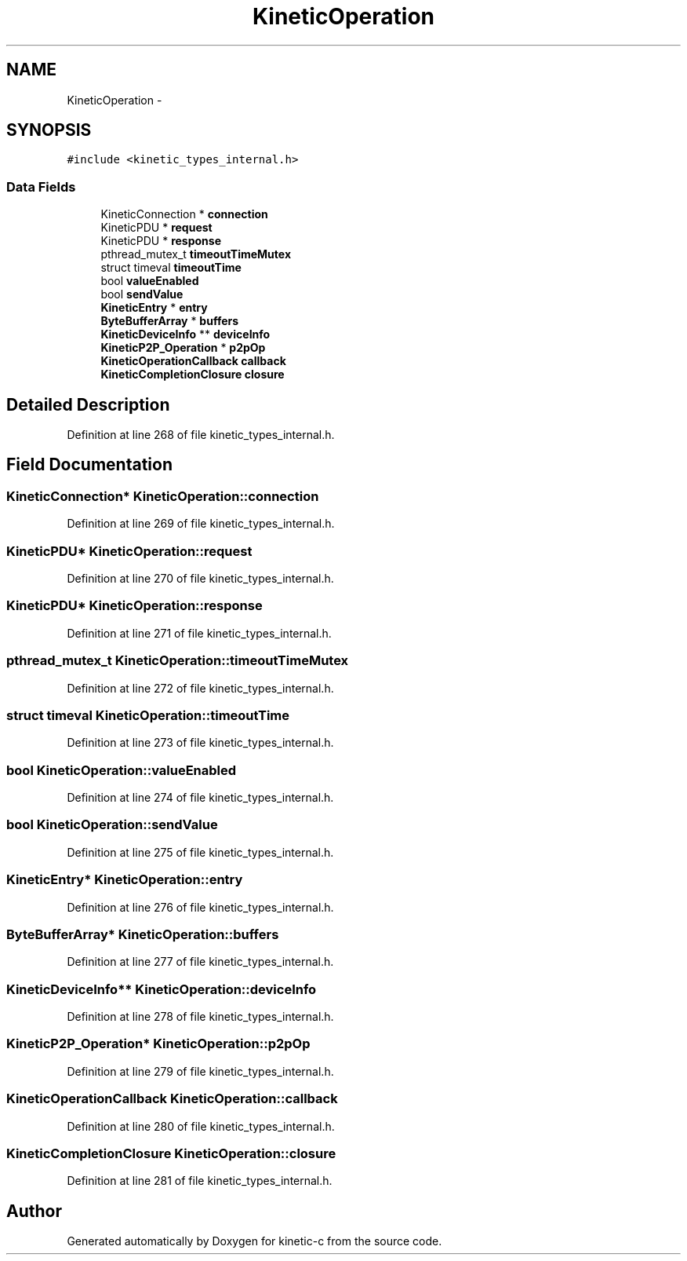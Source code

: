 .TH "KineticOperation" 3 "Tue Dec 9 2014" "Version v0.9.0" "kinetic-c" \" -*- nroff -*-
.ad l
.nh
.SH NAME
KineticOperation \- 
.SH SYNOPSIS
.br
.PP
.PP
\fC#include <kinetic_types_internal\&.h>\fP
.SS "Data Fields"

.in +1c
.ti -1c
.RI "KineticConnection * \fBconnection\fP"
.br
.ti -1c
.RI "KineticPDU * \fBrequest\fP"
.br
.ti -1c
.RI "KineticPDU * \fBresponse\fP"
.br
.ti -1c
.RI "pthread_mutex_t \fBtimeoutTimeMutex\fP"
.br
.ti -1c
.RI "struct timeval \fBtimeoutTime\fP"
.br
.ti -1c
.RI "bool \fBvalueEnabled\fP"
.br
.ti -1c
.RI "bool \fBsendValue\fP"
.br
.ti -1c
.RI "\fBKineticEntry\fP * \fBentry\fP"
.br
.ti -1c
.RI "\fBByteBufferArray\fP * \fBbuffers\fP"
.br
.ti -1c
.RI "\fBKineticDeviceInfo\fP ** \fBdeviceInfo\fP"
.br
.ti -1c
.RI "\fBKineticP2P_Operation\fP * \fBp2pOp\fP"
.br
.ti -1c
.RI "\fBKineticOperationCallback\fP \fBcallback\fP"
.br
.ti -1c
.RI "\fBKineticCompletionClosure\fP \fBclosure\fP"
.br
.in -1c
.SH "Detailed Description"
.PP 
Definition at line 268 of file kinetic_types_internal\&.h\&.
.SH "Field Documentation"
.PP 
.SS "KineticConnection* KineticOperation::connection"

.PP
Definition at line 269 of file kinetic_types_internal\&.h\&.
.SS "KineticPDU* KineticOperation::request"

.PP
Definition at line 270 of file kinetic_types_internal\&.h\&.
.SS "KineticPDU* KineticOperation::response"

.PP
Definition at line 271 of file kinetic_types_internal\&.h\&.
.SS "pthread_mutex_t KineticOperation::timeoutTimeMutex"

.PP
Definition at line 272 of file kinetic_types_internal\&.h\&.
.SS "struct timeval KineticOperation::timeoutTime"

.PP
Definition at line 273 of file kinetic_types_internal\&.h\&.
.SS "bool KineticOperation::valueEnabled"

.PP
Definition at line 274 of file kinetic_types_internal\&.h\&.
.SS "bool KineticOperation::sendValue"

.PP
Definition at line 275 of file kinetic_types_internal\&.h\&.
.SS "\fBKineticEntry\fP* KineticOperation::entry"

.PP
Definition at line 276 of file kinetic_types_internal\&.h\&.
.SS "\fBByteBufferArray\fP* KineticOperation::buffers"

.PP
Definition at line 277 of file kinetic_types_internal\&.h\&.
.SS "\fBKineticDeviceInfo\fP** KineticOperation::deviceInfo"

.PP
Definition at line 278 of file kinetic_types_internal\&.h\&.
.SS "\fBKineticP2P_Operation\fP* KineticOperation::p2pOp"

.PP
Definition at line 279 of file kinetic_types_internal\&.h\&.
.SS "\fBKineticOperationCallback\fP KineticOperation::callback"

.PP
Definition at line 280 of file kinetic_types_internal\&.h\&.
.SS "\fBKineticCompletionClosure\fP KineticOperation::closure"

.PP
Definition at line 281 of file kinetic_types_internal\&.h\&.

.SH "Author"
.PP 
Generated automatically by Doxygen for kinetic-c from the source code\&.
